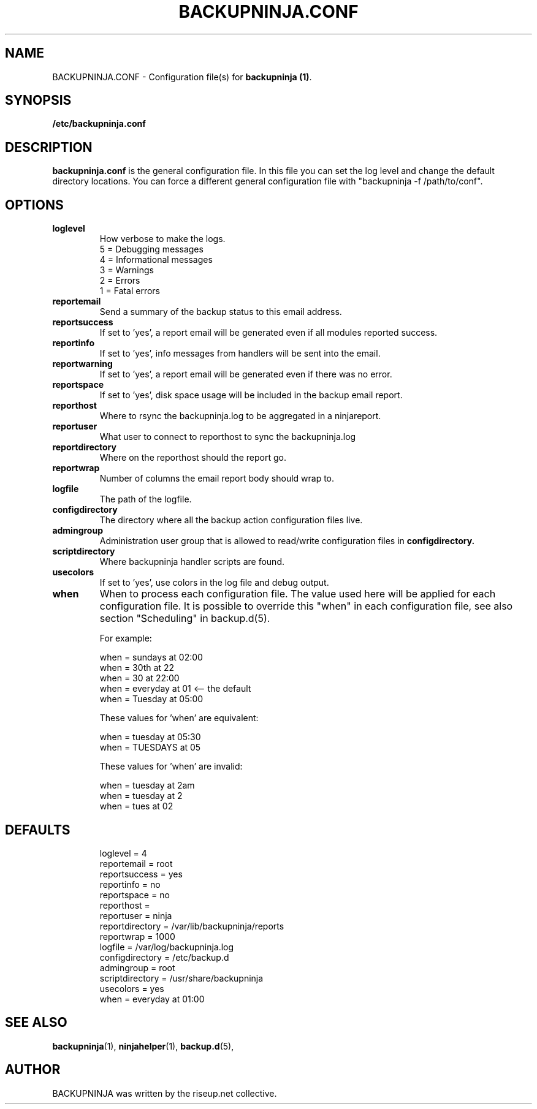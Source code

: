 .\"                                      Hey, EMACS: -*- nroff -*-
.\" First parameter, NAME, should be all caps
.\" Second parameter, SECTION, should be 1-8, maybe w/ subsection
.\" other parameters are allowed: see man(7), man(1)
.TH BACKUPNINJA.CONF 5 "November 19, 2005" "riseup" "backupninja package"
.SH NAME
BACKUPNINJA.CONF \- Configuration file(s) for \fBbackupninja (1)\fP.

.\" Please adjust this date whenever revising the manpage.
.\"
.\" Some roff macros, for reference:
.\" .nh        disable hyphenation
.\" .hy        enable hyphenation
.\" .ad l      left justify
.\" .ad b      justify to both left and right margins
.\" .nf        disable filling
.\" .fi        enable filling
.\" .br        insert line break
.\" .sp <n>    insert n+1 empty lines
.\" for manpage-specific macros, see man(7)
.br
.SH SYNOPSIS
.B "/etc/backupninja.conf "
.br
.SH DESCRIPTION
.B backupninja.conf
is the general configuration file. In this file you can set the log level and change the default directory locations.  You can force a different general configuration file with "backupninja \-f /path/to/conf".

.SH OPTIONS

.TP
.B loglevel
How verbose to make the logs.
.br
5 = Debugging messages
.br
4 = Informational messages
.br
3 = Warnings
.br
2 = Errors
.br
1 = Fatal errors

.TP
.B reportemail
Send a summary of the backup status to this email address.

.TP
.B reportsuccess
If set to 'yes', a report email will be generated even if all modules reported success.

.TP
.B reportinfo
If set to 'yes', info messages from handlers will be sent into the email.

.TP
.B reportwarning
If set to 'yes', a report email will be generated even if there was no error.

.TP
.B reportspace
If set to 'yes', disk space usage will be included in the backup email report.

.TP
.B reporthost
Where to rsync the backupninja.log to be aggregated in a ninjareport.

.TP
.B reportuser
What user to connect to reporthost to sync the backupninja.log

.TP
.B reportdirectory
Where on the reporthost should the report go.

.TP
.B reportwrap
Number of columns the email report body should wrap to.

.TP
.B logfile
The path of the logfile.

.TP
.B configdirectory
The directory where all the backup action configuration files live.

.TP
.B admingroup
Administration user group that is allowed to read/write configuration files in \fBconfigdirectory\fB.

.TP
.B scriptdirectory
Where backupninja handler scripts are found.

.TP
.B usecolors
If set to 'yes', use colors in the log file and debug output.

.TP
.B when
When to process each configuration file. The value used here will
be applied for each configuration file. It is possible to override
this "when" in each configuration file, see also section
"Scheduling" in backup.d(5).

For example:

  when = sundays at 02:00
  when = 30th at 22
  when = 30 at 22:00
  when = everyday at 01            <-- the default
  when = Tuesday at 05:00

These values for 'when' are equivalent:

  when = tuesday at 05:30
  when = TUESDAYS at 05

These values for 'when' are invalid:

  when = tuesday at 2am
  when = tuesday at 2
  when = tues at 02

.TP
.SH DEFAULTS

loglevel = 4
.br
reportemail = root
.br
reportsuccess = yes
.br
reportinfo = no
.br
reportspace = no
.br
reporthost =
.br
reportuser = ninja
.br
reportdirectory = /var/lib/backupninja/reports
.br
reportwrap = 1000
.br
logfile = /var/log/backupninja.log
.br
configdirectory = /etc/backup.d
.br
admingroup = root
.br
scriptdirectory = /usr/share/backupninja
.br
usecolors = yes
.br
when = everyday at 01:00

.SH SEE ALSO
.BR backupninja (1),
.BR ninjahelper (1),
.BR backup.d (5),
.br
.SH AUTHOR
BACKUPNINJA was written by the riseup.net collective.
